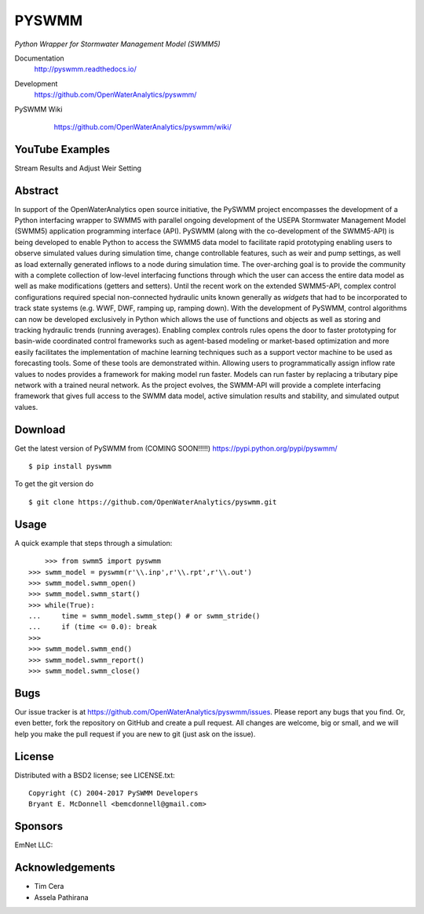 PYSWMM 
======

*Python Wrapper for Stormwater Management Model (SWMM5)*

Documentation
	http://pyswmm.readthedocs.io/
Development
	https://github.com/OpenWaterAnalytics/pyswmm/
PySWMM Wiki 
	https://github.com/OpenWaterAnalytics/pyswmm/wiki/
	
   .. image:: https://readthedocs.org/projects/pyswmm/badge/?version=inputapienhancements
      :target: http://pyswmm.readthedocs.io/en/inputapienhancements/?badge=inputapienhancements
      :alt: Documentation Status	


YouTube Examples
----------------
Stream Results and Adjust Weir Setting
	.. image:: http://img.youtube.com/vi/U5Z0NXTEjHE/0.jpg
	  :target: http://www.youtube.com/watch?v=U5Z0NXTEjHE

Abstract
--------

In support of the OpenWaterAnalytics open source initiative, the PySWMM project encompasses the development of a Python interfacing wrapper to SWMM5 with parallel ongoing development of the USEPA Stormwater Management Model (SWMM5) application programming interface (API). PySWMM (along with the co-development of the SWMM5-API) is being developed to enable Python to access the SWMM5 data model to facilitate rapid prototyping enabling users to observe simulated values during simulation time, change controllable features, such as weir and pump settings, as well as load externally generated inflows to a node during simulation time.  The over-arching goal is to provide the community with a complete collection of low-level interfacing functions through which the user can access the entire data model as well as make modifications (getters and setters).  Until the recent work on the extended SWMM5-API, complex control configurations required special non-connected hydraulic units known generally as *widgets* that had to be incorporated to track state systems (e.g. WWF, DWF, ramping up, ramping down).  With the development of PySWMM, control algorithms can now be developed exclusively in Python which allows the use of functions and objects as well as storing and tracking hydraulic trends (running averages).  Enabling complex controls rules opens the door to faster prototyping for basin-wide coordinated control frameworks such as agent-based modeling or market-based optimization and more easily facilitates the implementation of machine learning techniques such as a support vector machine to be used as forecasting tools. Some of these tools are demonstrated within. Allowing users to programmatically assign inflow rate values to nodes provides a framework for making model run faster.  Models can run faster by replacing a tributary pipe network with a trained neural network.  As the project evolves, the SWMM-API will provide a complete interfacing framework that gives full access to the SWMM data model, active simulation results and stability, and simulated output values.  

Download
--------

Get the latest version of PySWMM from (COMING SOON!!!!!)
https://pypi.python.org/pypi/pyswmm/

::

	$ pip install pyswmm
	
To get the git version do

::

	$ git clone https://github.com/OpenWaterAnalytics/pyswmm.git


Usage
-----

A quick example that steps through a simulation::

	>>> from swmm5 import pyswmm
    >>> swmm_model = pyswmm(r'\\.inp',r'\\.rpt',r'\\.out')
    >>> swmm_model.swmm_open()
    >>> swmm_model.swmm_start()
    >>> while(True):
    ...     time = swmm_model.swmm_step() # or swmm_stride()
    ...     if (time <= 0.0): break
    >>>
    >>> swmm_model.swmm_end()
    >>> swmm_model.swmm_report()
    >>> swmm_model.swmm_close()  	

Bugs
----

Our issue tracker is at https://github.com/OpenWaterAnalytics/pyswmm/issues.
Please report any bugs that you find.  Or, even better, fork the repository on
GitHub and create a pull request.  All changes are welcome, big or small, and we
will help you make the pull request if you are new to git
(just ask on the issue).

License
-------

Distributed with a BSD2 license; see LICENSE.txt::

   Copyright (C) 2004-2017 PySWMM Developers
   Bryant E. McDonnell <bemcdonnell@gmail.com>

Sponsors
--------

EmNet LLC: 
	.. image:: http://emnet.net/templates/emnet/images/footer_logo.png
	  :target: http://emnet.net/
	  
Acknowledgements
----------------

- Tim Cera
- Assela Pathirana



